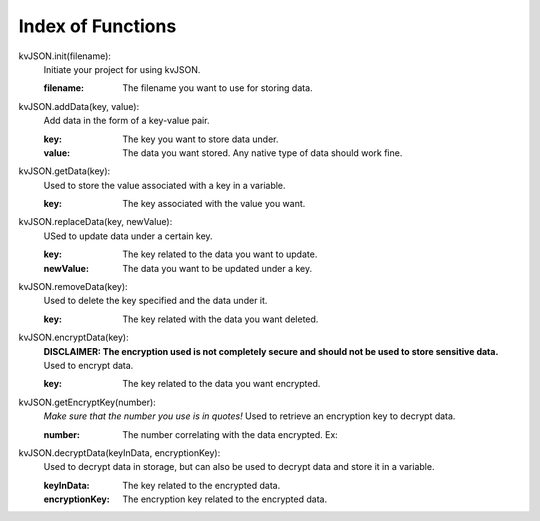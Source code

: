 ##################
Index of Functions
##################

kvJSON.init(filename):
    Initiate your project for using kvJSON.

    :filename: The filename you want to use for storing data.
    

kvJSON.addData(key, value):
    Add data in the form of a key-value pair.

    :key: The key you want to store data under.

    :value: The data you want stored. Any native type of data should work fine.


kvJSON.getData(key):
    Used to store the value associated with a key in a variable.
    
    :key: The key associated with the value you want.


kvJSON.replaceData(key, newValue):
    USed to update data under a certain key.

    :key: The key related to the data you want to update.

    :newValue: The data you want to be updated under a key.


kvJSON.removeData(key):
    Used to delete the key specified and the data under it.

    :key: The key related with the data you want deleted.


kvJSON.encryptData(key):
    **DISCLAIMER: The encryption used is not completely secure and should not be used to store sensitive data.**
    Used to encrypt data.

    :key: The key related to the data you want encrypted.


kvJSON.getEncryptKey(number):
    *Make sure that the number you use is in quotes!*
    Used to retrieve an encryption key to decrypt data.
    
    :number: The number correlating with the data encrypted. Ex: 
    .. code:: py
        kvJSON.encryptData("key")
        # Get encryption key for first and only data encrypted.
        encryptKey = kvJSON.getEncryptKey("1")


kvJSON.decryptData(keyInData, encryptionKey):
    Used to decrypt data in storage, but can also be used to decrypt data and store it in a variable.
    
    :keyInData: The key related to the encrypted data.
    :encryptionKey: The encryption key related to the encrypted data.
